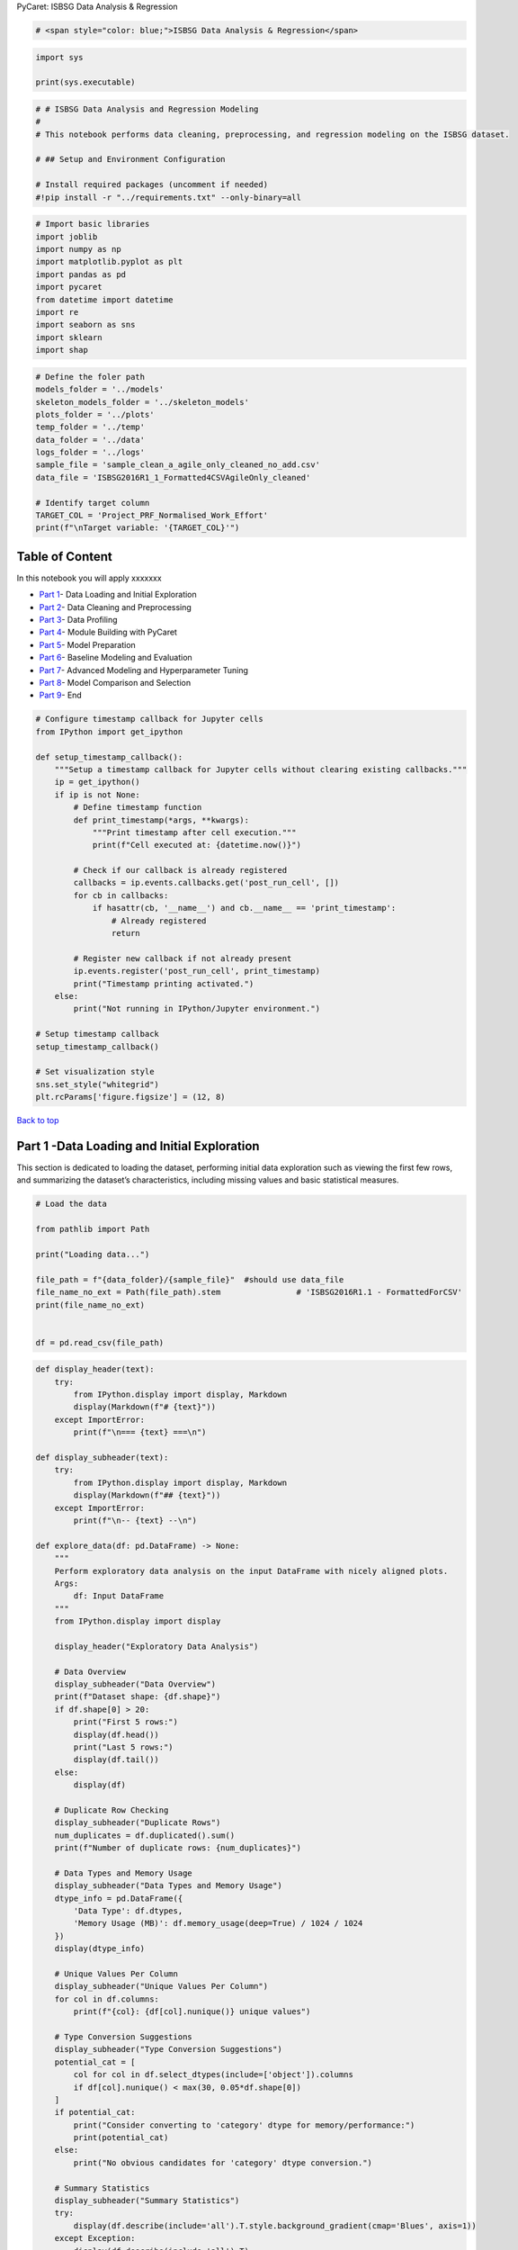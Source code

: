 PyCaret: ISBSG Data Analysis & Regression

.. code:: ipython3

    # <span style="color: blue;">ISBSG Data Analysis & Regression</span>
    

.. code:: ipython3

    import sys
    
    print(sys.executable)


   

.. code:: ipython3

    # # ISBSG Data Analysis and Regression Modeling
    # 
    # This notebook performs data cleaning, preprocessing, and regression modeling on the ISBSG dataset.
    
    # ## Setup and Environment Configuration
    
    # Install required packages (uncomment if needed)
    #!pip install -r "../requirements.txt" --only-binary=all

.. code:: ipython3

    # Import basic libraries
    import joblib
    import numpy as np
    import matplotlib.pyplot as plt
    import pandas as pd
    import pycaret
    from datetime import datetime
    import re
    import seaborn as sns
    import sklearn
    import shap

.. code:: ipython3

    # Define the foler path
    models_folder = '../models'
    skeleton_models_folder = '../skeleton_models'
    plots_folder = '../plots'
    temp_folder = '../temp'
    data_folder = '../data'
    logs_folder = '../logs'
    sample_file = 'sample_clean_a_agile_only_cleaned_no_add.csv'
    data_file = 'ISBSG2016R1_1_Formatted4CSVAgileOnly_cleaned'
    
    # Identify target column
    TARGET_COL = 'Project_PRF_Normalised_Work_Effort'
    print(f"\nTarget variable: '{TARGET_COL}'")

Table of Content
================

In this notebook you will apply xxxxxxx

- `Part 1 <#part1>`__- Data Loading and Initial Exploration
- `Part 2 <#part2>`__- Data Cleaning and Preprocessing
- `Part 3 <#part3>`__- Data Profiling
- `Part 4 <#part4>`__- Module Building with PyCaret
- `Part 5 <#part5>`__- Model Preparation
- `Part 6 <#part6>`__- Baseline Modeling and Evaluation
- `Part 7 <#part7>`__- Advanced Modeling and Hyperparameter Tuning
- `Part 8 <#part8>`__- Model Comparison and Selection
- `Part 9 <#part9>`__- End

.. code:: ipython3

    # Configure timestamp callback for Jupyter cells
    from IPython import get_ipython
    
    def setup_timestamp_callback():
        """Setup a timestamp callback for Jupyter cells without clearing existing callbacks."""
        ip = get_ipython()
        if ip is not None:
            # Define timestamp function
            def print_timestamp(*args, **kwargs):
                """Print timestamp after cell execution."""
                print(f"Cell executed at: {datetime.now()}")
            
            # Check if our callback is already registered
            callbacks = ip.events.callbacks.get('post_run_cell', [])
            for cb in callbacks:
                if hasattr(cb, '__name__') and cb.__name__ == 'print_timestamp':
                    # Already registered
                    return
                    
            # Register new callback if not already present
            ip.events.register('post_run_cell', print_timestamp)
            print("Timestamp printing activated.")
        else:
            print("Not running in IPython/Jupyter environment.")
    
    # Setup timestamp callback
    setup_timestamp_callback()
    
    # Set visualization style
    sns.set_style("whitegrid")
    plt.rcParams['figure.figsize'] = (12, 8)





`Back to top <#Index:>`__

Part 1 -Data Loading and Initial Exploration
============================================

This section is dedicated to loading the dataset, performing initial
data exploration such as viewing the first few rows, and summarizing the
dataset’s characteristics, including missing values and basic
statistical measures.

.. code:: ipython3

    # Load the data
    
    from pathlib import Path
    
    print("Loading data...")
    
    file_path = f"{data_folder}/{sample_file}"  #should use data_file
    file_name_no_ext = Path(file_path).stem                # 'ISBSG2016R1.1 - FormattedForCSV'
    print(file_name_no_ext)
    
    
    df = pd.read_csv(file_path)
    




.. code:: ipython3

    def display_header(text):
        try:
            from IPython.display import display, Markdown
            display(Markdown(f"# {text}"))
        except ImportError:
            print(f"\n=== {text} ===\n")
    
    def display_subheader(text):
        try:
            from IPython.display import display, Markdown
            display(Markdown(f"## {text}"))
        except ImportError:
            print(f"\n-- {text} --\n")
    
    def explore_data(df: pd.DataFrame) -> None:
        """
        Perform exploratory data analysis on the input DataFrame with nicely aligned plots.
        Args:
            df: Input DataFrame
        """
        from IPython.display import display
    
        display_header("Exploratory Data Analysis")
        
        # Data Overview
        display_subheader("Data Overview")
        print(f"Dataset shape: {df.shape}")
        if df.shape[0] > 20:
            print("First 5 rows:")
            display(df.head())
            print("Last 5 rows:")
            display(df.tail())
        else:
            display(df)
        
        # Duplicate Row Checking
        display_subheader("Duplicate Rows")
        num_duplicates = df.duplicated().sum()
        print(f"Number of duplicate rows: {num_duplicates}")
    
        # Data Types and Memory Usage
        display_subheader("Data Types and Memory Usage")
        dtype_info = pd.DataFrame({
            'Data Type': df.dtypes,
            'Memory Usage (MB)': df.memory_usage(deep=True) / 1024 / 1024
        })
        display(dtype_info)
        
        # Unique Values Per Column
        display_subheader("Unique Values Per Column")
        for col in df.columns:
            print(f"{col}: {df[col].nunique()} unique values")
        
        # Type Conversion Suggestions
        display_subheader("Type Conversion Suggestions")
        potential_cat = [
            col for col in df.select_dtypes(include=['object']).columns
            if df[col].nunique() < max(30, 0.05*df.shape[0])
        ]
        if potential_cat:
            print("Consider converting to 'category' dtype for memory/performance:")
            print(potential_cat)
        else:
            print("No obvious candidates for 'category' dtype conversion.")
        
        # Summary Statistics
        display_subheader("Summary Statistics")
        try:
            display(df.describe(include='all').T.style.background_gradient(cmap='Blues', axis=1))
        except Exception:
            display(df.describe(include='all').T)
        
        # Missing Values
        display_subheader("Missing Values")
        missing = df.isnull().sum()
        missing_percent = (missing / len(df)) * 100
        missing_info = pd.DataFrame({
            'Missing Values': missing,
            'Percentage (%)': missing_percent.round(2)
        })
        if missing.sum() > 0:
            display(missing_info[missing_info['Missing Values'] > 0]
                    .sort_values('Missing Values', ascending=False)
                    .style.background_gradient(cmap='Reds'))
            # Visualize missing values
            plt.figure(figsize=(12, 6))
            cols_with_missing = missing_info[missing_info['Missing Values'] > 0].index
            if len(cols_with_missing) > 0:
                sns.heatmap(df[cols_with_missing].isnull(), 
                            cmap='viridis', 
                            yticklabels=False, 
                            cbar_kws={'label': 'Missing Values'})
                plt.title('Missing Value Patterns')
                plt.tight_layout()
                plt.show()
        else:
            print("No missing values in the dataset.")
        
        # Numerical Distributions
        numerical_cols = df.select_dtypes(include=['int64', 'float64']).columns.tolist()
        if len(numerical_cols) > 0:
            display_subheader("Distribution of Numerical Features")
            sample_cols = numerical_cols[:min(12, len(numerical_cols))]
            num_cols = len(sample_cols)
            num_rows = (num_cols + 2) // 3  # 3 plots per row, rounded up
            fig = plt.figure(figsize=(18, num_rows * 4))
            grid = plt.GridSpec(num_rows, 3, figure=fig, hspace=0.4, wspace=0.3)
            for i, col in enumerate(sample_cols):
                row, col_pos = divmod(i, 3)
                ax = fig.add_subplot(grid[row, col_pos])
                sns.histplot(df[col].dropna(), kde=True, ax=ax, color='skyblue', alpha=0.7)
                mean_val = df[col].mean()
                median_val = df[col].median()
                ax.axvline(mean_val, color='red', linestyle='--', label=f'Mean: {mean_val:.2f}')
                ax.axvline(median_val, color='green', linestyle=':', label=f'Median: {median_val:.2f}')
                stats_text = (f"Std: {df[col].std():.2f}\n"
                              f"Min: {df[col].min():.2f}\n"
                              f"Max: {df[col].max():.2f}")
                props = dict(boxstyle='round', facecolor='wheat', alpha=0.5)
                ax.text(0.05, 0.95, stats_text, transform=ax.transAxes, fontsize=9,
                        verticalalignment='top', bbox=props)
                ax.set_title(f'Distribution of {col}')
                ax.legend(fontsize='small')
            plt.tight_layout()
            plt.show()
            # Correlation matrix and top correlations
            if len(numerical_cols) > 1:
                display_subheader("Correlation Matrix")
                corr = df[numerical_cols].corr().round(2)
                mask = np.triu(np.ones_like(corr, dtype=bool))
                plt.figure(figsize=(12, 10))
                sns.heatmap(corr, mask=mask, annot=True, cmap='coolwarm', 
                            fmt=".2f", linewidths=0.5, vmin=-1, vmax=1, 
                            annot_kws={"size": 10})
                plt.title('Correlation Matrix (Lower Triangle Only)', fontsize=14)
                plt.xticks(rotation=45, ha='right', fontsize=10)
                plt.yticks(fontsize=10)
                plt.tight_layout()
                plt.show()
                # Top correlations
                if len(numerical_cols) > 5:
                    corr_unstack = corr.unstack()
                    corr_abs = corr_unstack.apply(abs)
                    corr_abs = corr_abs[corr_abs < 1.0]
                    highest_corrs = corr_abs.sort_values(ascending=False).head(15)
                    display_subheader("Top Correlations")
                    for (col1, col2), corr_val in highest_corrs.items():
                        actual_val = corr.loc[col1, col2]
                        print(f"{col1} — {col2}: {actual_val:.2f}")
                    pairs_to_plot = [(idx[0], idx[1]) for idx in highest_corrs.index][:6]
                    if pairs_to_plot:
                        fig = plt.figure(figsize=(18, 12))
                        grid = plt.GridSpec(2, 3, figure=fig, hspace=0.3, wspace=0.3)
                        for i, (col1, col2) in enumerate(pairs_to_plot):
                            row, col_pos = divmod(i, 3)
                            ax = fig.add_subplot(grid[row, col_pos])
                            sns.regplot(x=df[col1], y=df[col2], ax=ax, scatter_kws={'alpha':0.5})
                            r_value = df[col1].corr(df[col2])
                            ax.set_title(f'{col1} vs {col2} (r = {r_value:.2f})')
                        plt.tight_layout()
                        plt.show()
        # Categorical columns
        categorical_cols = df.select_dtypes(include=['object', 'category']).columns.tolist()
        if len(categorical_cols) > 0:
            display_subheader("Categorical Features")
            sample_cat_cols = categorical_cols[:min(6, len(categorical_cols))]
            num_cat_cols = len(sample_cat_cols)
            num_cat_rows = (num_cat_cols + 1) // 2
            fig = plt.figure(figsize=(18, num_cat_rows * 5))
            grid = plt.GridSpec(num_cat_rows, 2, figure=fig, hspace=0.4, wspace=0.2)
            for i, col in enumerate(sample_cat_cols):
                row, col_pos = divmod(i, 2)
                ax = fig.add_subplot(grid[row, col_pos])
                value_counts = df[col].value_counts().sort_values(ascending=False)
                top_n = min(10, len(value_counts))
                if len(value_counts) > top_n:
                    top_values = value_counts.head(top_n-1)
                    other_count = value_counts.iloc[top_n-1:].sum()
                    plot_data = pd.concat([top_values, pd.Series({'Other': other_count})])
                else:
                    plot_data = value_counts
                sns.barplot(x=plot_data.values, y=plot_data.index, ax=ax, palette='viridis')
                ax.set_title(f'Distribution of {col} (Total: {len(value_counts)} unique values)')
                ax.set_xlabel('Count')
                total = plot_data.sum()
                for j, v in enumerate(plot_data.values):
                    percentage = v / total * 100
                    ax.text(v + 0.1, j, f'{percentage:.1f}%', va='center')
            plt.tight_layout()
            plt.show()
            # Categorical-numerical boxplots
            if numerical_cols and len(categorical_cols) > 0:
                display_subheader("Categorical-Numerical Relationships")
                numerical_variances = df[numerical_cols].var()
                target_numerical = numerical_variances.idxmax()
                sample_cat_for_box = [col for col in categorical_cols 
                                      if df[col].nunique() <= 15][:4]
                if sample_cat_for_box:
                    fig = plt.figure(figsize=(18, 5 * len(sample_cat_for_box)))
                    for i, cat_col in enumerate(sample_cat_for_box):
                        ax = fig.add_subplot(len(sample_cat_for_box), 1, i+1)
                        order = df.groupby(cat_col)[target_numerical].median().sort_values().index
                        sns.boxplot(x=cat_col, y=target_numerical, data=df, ax=ax, 
                                    order=order, palette='Set3')
                        ax.set_title(f'{cat_col} vs {target_numerical}')
                        ax.set_xlabel(cat_col)
                        ax.set_ylabel(target_numerical)
                        plt.xticks(rotation=45, ha='right')
                    plt.tight_layout()
                    plt.show()
    
    # Exploratory Data Analysis
    explore_data(df)
    



Exploratory Data Analysis
=========================



Data Overview
-------------


   

.. code:: ipython3

    # Clean column names function
    def clean_column_names(columns):
        cleaned_cols = []
        for col in columns:
            # First replace ampersands with _&_ to match PyCaret's transformation
            col_clean = col.replace(' & ', '_&_')
            # Then remove any remaining special chars
            col_clean = re.sub(r'[^\w\s&]', '', col_clean)
            # Finally replace spaces with underscores
            col_clean = col_clean.replace(' ', '_')
            cleaned_cols.append(col_clean)
        return cleaned_cols
    
    # Clean column names
    original_columns = df.columns.tolist()  # Save original column names for reference
    df.columns = clean_column_names(df.columns)




.. code:: ipython3

    # Create a mapping from original to cleaned column names
    column_mapping = dict(zip(original_columns, df.columns))
    print("\nColumn name mapping (original -> cleaned):")
    for orig, clean in column_mapping.items():
        if orig != clean:  # Only show columns that changed
            print(f"  '{orig}' -> '{clean}'")
    


    

.. code:: ipython3

    # Display basic information
    print(f"Dataset shape: {df.shape}")
    print("\nFirst 5 rows:")
    print(df.head())
    



    

.. code:: ipython3

    # Create a function to get comprehensive data summary
    def get_data_summary(df, n_unique_samples=5):
        """
        Generate a comprehensive summary of the dataframe.
        
        Args:
            df: Pandas DataFrame
            n_unique_samples: Number of unique values to show as sample
            
        Returns:
            DataFrame with summary information
        """
        # Summary dataframe with basic info
        summary = pd.DataFrame({
            'Feature': df.columns,
            'data_type': df.dtypes.values,
            'Null_number': df.isnull().sum().values,
            'Null_pct': (df.isnull().mean() * 100).values,
            'Unique_counts': df.nunique().values,
            'unique_samples': [list(df[col].dropna().unique()[:n_unique_samples]) for col in df.columns]
        })
        
        return summary
    
    # Generate and display data summary
    summary_df = get_data_summary(df)
    print("\nData Summary (first 10 columns):")
    print(summary_df.head(10))
    


    

`Back to top <#Index:>`__

Part 2 - Data Cleaning and Preprocessing
========================================

Here, data cleaning tasks like handling missing values and providing a
detailed summary of each feature, including its type, number of unique
values, and a preview of unique values, are performed.

.. code:: ipython3

    # Analyse missing values
    print("\nAnalysing missing values...")
    missing_pct = df.isnull().mean() * 100
    missing_sorted = missing_pct.sort_values(ascending=False)
    print("Top 10 columns with highest missing percentages:")
    print(missing_sorted)


.. parsed-literal::

    
    Analysing missing values...
    Top 10 columns with highest missing percentages:
    People_PRF_Project_user_involvement              100.000000
    People_PRF_IT_experience_less_than_1_yr          100.000000
    Tech_TF_ClientServer_Description                 100.000000
    Tech_TF_Type_of_Server                           100.000000
    People_PRF_IT_experience_1_to_3_yr               100.000000
    People_PRF_IT_experience_great_than_3_yr         100.000000
    Process_PMF_Prototyping_Used                      93.589744
    People_PRF_BA_team_experience_less_than_1_yr      80.769231
    Project_PRF_CASE_Tool_Used                        79.487179
    People_PRF_BA_team_experience_great_than_3_yr     78.205128
    People_PRF_IT_experience_great_than_9_yr          78.205128
    Project_PRF_Currency_multiple                     76.923077
    People_PRF_BA_team_experience_1_to_3_yr           76.923077
    People_PRF_IT_experience_3_to_9_yr                75.641026
    People_PRF_Project_manage_experience              75.641026
    People_PRF_IT_experience_less_than_3_yr           74.358974
    Tech_TF_Client_Roles                              73.076923
    Tech_TF_Server_Roles                              71.794872
    Project_PRF_Total_project_cost                    69.230769
    Project_PRF_Cost_currency                         67.948718
    People_PRF_Personnel_changes                      65.384615
    Tech_TF_Client_Server                             65.384615
    People_PRF_Project_manage_changes                 65.384615
    Project_PRF_Defect_Density                        65.384615
    Tech_TF_Web_Development                           64.102564
    Project_PRF_Manpower_Delivery_Rate                38.461538
    Tech_TF_DBMS_Used                                 37.179487
    Project_PRF_Max_Team_Size                         34.615385
    Project_PRF_Team_Size_Group                       34.615385
    Tech_TF_Development_Platform                      19.230769
    Tech_TF_Architecture                              19.230769
    Project_PRF_Application_Group                      6.410256
    Project_PRF_Speed_of_Delivery                      3.846154
    Project_PRF_Project_Elapsed_Time                   2.564103
    Project_PRF_Functional_Size                        1.282051
    Project_PRF_Relative_Size                          1.282051
    Project_PRF_Normalised_PDR_ufp                     1.282051
    External_EEF_Industry_Sector                       1.282051
    Project_PRF_Normalised_Level_1_PDR_ufp             1.282051
    ISBSG_Project_ID                                   0.000000
    Tech_TF_Tools_Used                                 0.000000
    External_EEF_Data_Quality_Rating                   0.000000
    Process_PMF_Development_Methodologies              0.000000
    Project_PRF_Normalised_Work_Effort                 0.000000
    Project_PRF_Normalised_Work_Effort_Level_1         0.000000
    Tech_TF_Primary_Programming_Language               0.000000
    Tech_TF_Language_Type                              0.000000
    Project_PRF_Development_Type                       0.000000
    Project_PRF_Application_Type                       0.000000
    External_EEF_Organisation_Type                     0.000000
    Project_PRF_Year_of_Project                        0.000000
    Process_PMF_Docs                                   0.000000
    dtype: float64
    Cell executed at: 2025-05-29 20:49:57.705622
    

.. code:: ipython3

    # Identify columns with high missing values (>70%)
    high_missing_cols = missing_pct[missing_pct > 70].index.tolist()
    print(f"\nColumns with >70% missing values ({len(high_missing_cols)} columns):")
    for col in high_missing_cols[:]:  # Show first 5
        print(f"  - {col}: {missing_pct[col]:.2f}% missing")
    if len(high_missing_cols) > 5:
        print(f"  - ... and {len(high_missing_cols) - 5} more columns")



    

.. code:: ipython3

    # Create a clean dataframe by dropping high-missing columns
    
    cols_to_keep = ['Project_PRF_CASE_Tool_Used', 'Process_PMF_Prototyping_Used', 'Tech_TF_Client_Roles', 'Tech_TF_Type_of_Server', 'Tech_TF_ClientServer_Description']
    
    # Filter high_missing_cols to remove any you want to keep
    final_high_missing_cols = [col for col in high_missing_cols if col not in cols_to_keep]
    
    
    df_clean = df.drop(columns=final_high_missing_cols)
    print(f"\nData shape after dropping high-missing columns: {df_clean.shape}")
    print(f"\nHigh missing columns got dropped are: {final_high_missing_cols}")
    
    # Numerical columns
    num_cols = df_clean.select_dtypes(include=['number']).columns.tolist()
    print("\nNumerical columns:")
    print(num_cols)
    
    # Categorical columns (object or category dtype)
    cat_cols = df_clean.select_dtypes(include=['object', 'category']).columns.tolist()
    print("\nCategorical columns:")
    print(cat_cols)
    
    



.. code:: ipython3

    # Handle remaining missing values
    print("\nHandling remaining missing values...")



    

.. code:: ipython3

    # Fill missing values in categorical columns with "Missing"
    cat_cols = df_clean.select_dtypes(include=['object', 'category']).columns
    for col in cat_cols:
        df_clean[col].fillna('Missing', inplace=True)




.. code:: ipython3

    # Check remaining missing values
    remaining_missing = df_clean.isnull().sum()
    remaining_missing_count = sum(remaining_missing > 0)
    print(f"\nColumns with remaining missing values: {remaining_missing_count}")
    if remaining_missing_count > 0:
        print("Top columns with missing values:")
        print(remaining_missing[remaining_missing > 0].sort_values(ascending=False))



    

.. code:: ipython3

    print(df_clean.columns.tolist())
    



.. code:: ipython3

    # Verify target variable
    print(f"\nTarget variable '{TARGET_COL}' summary:")
    print(f"Unique values: {df_clean[TARGET_COL].nunique()}")
    print(f"Missing values: {df_clean[TARGET_COL].isnull().sum()}")
    print(f"Top value counts:")
    print(df_clean[TARGET_COL].value_counts().head())
    



.. code:: ipython3

    # Check for infinite values
    inf_check = np.isinf(df_clean.select_dtypes(include=[np.number])).sum().sum()
    print(f"\nNumber of infinite values: {inf_check}")


    

.. code:: ipython3

    # Save cleaned data
    
    file_name_no_ext
    
    df_clean.to_csv(f"{data_folder}/{file_name_no_ext}_dropped.csv", index=False)
    print(f'{data_folder}/{file_name_no_ext}_dropped.csv')
    


   

`Back to top <#Index:>`__

Part 3 - Feature Engineering and Selection
==========================================

Involves creating or selecting specific features for the model based on
insights from EDA, including handling categorical variables and reducing
dimensionality if necessary.

.. code:: ipython3

    # Identify categorical columns and check cardinality
    print("\nCategorical columns and their cardinality:")
    cat_cols = df_clean.select_dtypes(include=['object', 'category']).columns.tolist()
    for col in cat_cols[:5]:  # Show first 5
        print(f"  {col}: {df_clean[col].nunique()} unique values")
    if len(cat_cols) > 5:
        print(f"  ... and {len(cat_cols) - 5} more columns")



    

.. code:: ipython3

    # ================================
    # Identify columns with semicolons
    # ================================
    semicolon_cols = [
        col for col in df_clean.columns
        if df_clean[col].dropna().astype(str).str.contains(';').any()
    ]
    
    print("Columns with semicolons:", semicolon_cols)
    



.. code:: ipython3

    # One-hot encode categorical columns with low cardinality (<10 unique values)
    low_card_cols = [col for col in cat_cols if df_clean[col].nunique() < 10]
    print(f"\nWill apply one-hot encoding to {len(low_card_cols)} low-cardinality columns:")
    for col in low_card_cols[:]:  # Show first 5
        print(f"  - {col}")
    if len(low_card_cols) > 5:
        print(f"  - ... and {len(low_card_cols) - 5} more columns")
    


    

.. code:: ipython3

    # Create encoded dataframe for single-value columns
    
    multi_value_low_card_cols = list(set(low_card_cols) & set(semicolon_cols))
    
    # Filter low_card_cols to remove any multi_value_cols
    final_low_card_cols = [col for col in low_card_cols if col not in semicolon_cols]
    
    
    df_single = pd.get_dummies(df_clean, columns=final_low_card_cols, drop_first=True)
    
    encoded_columns = df_encoded.columns.tolist()
    print(f"\nData shape after one-hot encoding: {df_encoded.shape}")
    print("\nAll column names:")
    print(df_encoded.columns.tolist())
    



.. code:: ipython3

    # One-hot encode multi-value columns
    from sklearn.preprocessing import MultiLabelBinarizer
    
    for col in multi_value_low_card_cols:
        values = df_clean[col].dropna().astype(str).apply(lambda x: [v.strip() for v in x.split(';') if v.strip()])
        mlb = MultiLabelBinarizer()
        onehot = pd.DataFrame(
            mlb.fit_transform(values),
            columns=[f"{col}__{cat}" for cat in mlb.classes_],
            index=values.index
        )
        # Merge with df_single by index (aligns correctly)
        df_single = df_single.join(onehot, how='left')
    
    df_encoded = df_single
    
    df_encoded = df_encoded.drop(columns=multi_value_low_card_cols)


   

.. code:: ipython3

    # MANUALLY fix the problematic column names BEFORE PyCaret setup
    
    # Function to fix the column names and prevent duplicates
    def fix_column_names_no_duplicates(df):
        """Fix column names that cause issues with PyCaret while preventing duplicates."""
        original_cols = df.columns.tolist()
        fixed_columns = []
        
        # Track columns to check for duplicates
        seen_columns = set()
        
        for col in original_cols:
            # Replace spaces with underscores
            fixed_col = col.replace(' ', '_')
            # Replace ampersands 
            fixed_col = fixed_col.replace('&', 'and')
            # Remove any other problematic characters
            fixed_col = ''.join(c if c.isalnum() or c == '_' else '_' for c in fixed_col)
            
            # Handle duplicates by appending a suffix
            base_col = fixed_col
            suffix = 1
            while fixed_col in seen_columns:
                fixed_col = f"{base_col}_{suffix}"
                suffix += 1
            
            seen_columns.add(fixed_col)
            fixed_columns.append(fixed_col)
        
        # Create a new DataFrame with fixed column names
        df_fixed = df.copy()
        df_fixed.columns = fixed_columns
        
        # Print statistics about the renaming
        n_changed = sum(1 for old, new in zip(original_cols, fixed_columns) if old != new)
        print(f"Changed {n_changed} column names.")
        
        # Check for duplicates in the new column names
        dup_check = [item for item, count in pd.Series(fixed_columns).value_counts().items() if count > 1]
        if dup_check:
            print(f"WARNING: Found {len(dup_check)} duplicate column names after fixing: {dup_check}")
        else:
            print("No duplicate column names in the fixed DataFrame.")
        
        return df_fixed
    
    # Show some of the original column names to help diagnose issues
    print("\nSample of original column names:")
    for i, col in enumerate(df_encoded.columns[:15]):  # Show first 15 for diagnosis
        print(f"{i}: {col}")
    
    # Apply the fix to your dataframe
    print("\nFixing column names for PyCaret compatibility...")
    df_fixed = fix_column_names_no_duplicates(df_encoded)
    
    encoded_columns_fixed = df_fixed.columns.tolist()
    
    # Print some example fixed columns to verify
    print("\nSample of fixed column names:")
    for i, (old, new) in enumerate(zip(df_encoded.columns[:15], df_fixed.columns[:15])):
        print(f"Original: {old} -> Fixed: {new}")



    

.. code:: ipython3

    # Save this DataFrame with fixed column names
    
    df_fixed.to_csv(f'{data_folder}/{file_name_no_ext}_fixed_columns_data.csv', index=False)
    print(f"Saved data with fixed column names to '{data_folder}/{file_name_no_ext}_fixed_columns_data.csv'")


   

.. code:: ipython3

    # Create a diagnostic file with all column transformations
    with open(f'{temp_folder}/{file_name_no_ext}_column_transformations.txt', 'w') as f:
        f.write("Column name transformations:\n")
        f.write("--------------------------\n")
        for old, new in zip(df_encoded.columns, df_fixed.columns):
            f.write(f"{old} -> {new}\n")
    print(f"Saved complete column transformations to '{temp_folder}/{file_name_no_ext}_column_transformations.txt'")


    

`Back to top <#Index:>`__

Part 4 - Data Profiling
=======================

xxx

.. code:: ipython3

    # ## Data Profiling (Optional)
    
    try:
        from ydata_profiling import ProfileReport
        
        print("\nGenerating data profile report...")
        profile = ProfileReport(df_clean, title="ISBSG Dataset Profiling Report", minimal=True)
        profile.to_file(f"{data_folder}/{file_name_no_ext}_data_profile.html")
        print(f"Data profile report saved to '{data_folder}/{file_name_no_ext}_data_profile.html'")
    except ImportError:
        print("\nSkipping data profiling (ydata_profiling not installed)")
        print("To install: pip install ydata-profiling")



.. raw:: html

    
    <div>
        <ins><a href="https://ydata.ai/register">Upgrade to ydata-sdk</a></ins>
        <p>
            Improve your data and profiling with ydata-sdk, featuring data quality scoring, redundancy detection, outlier identification, text validation, and synthetic data generation.
        </p>
    </div>
    




`Back to top <#Index:>`__

Part 5 - PyCaret setup
======================

xxx

.. code:: ipython3

    print(sklearn.__version__)
    print(pycaret.__version__)  


    

.. code:: ipython3

    from pycaret.regression import setup, get_config
    from sklearn.preprocessing import StandardScaler
    import os
    
    ignore_cols = ['isbsg_project_id', 'external_eef_data_quality_rating', 'external_eef_data_quality_rating_b', 'project_prf_normalised_work_effort_level_1', 'project_prf_normalised_level_1_pdr_ufp', 'project_prf_normalised_pdr_ufp', 
                   'project_prf_project_elapsed_time', 'people_prf_ba_team_experience_less_than_1_yr', 'people_prf_ba_team_experience_1_to_3_yr', 
                   'people_prf_ba_team_experience_great_than_3_yr', 'people_prf_it_experience_less_than_1_yr', 'people_prf_it_experience_1_to_3_yr', 
                   'people_prf_it_experience_great_than_3_yr', 'people_prf_it_experience_less_than_3_yr', 'people_prf_it_experience_3_to_9_yr', 
                   'people_prf_it_experience_great_than_9_yr', 'people_prf_project_manage_experience', 'project_prf_total_project_cost', 
                   'project_prf_cost_currency', 'project_prf_currency_multiple', 'project_prf_speed_of_delivery', 'people_prf_project_manage_changes', 
                   'project_prf_defect_density','project_prf_manpower_delivery_rate'
                ]
    
    print(f"Final encoded feature list: {encoded_columns_fixed}")
    print(f"\nIgnred feature columns: {ignore_cols}")
    setup_results = setup(
        data=df_fixed,
        target=TARGET_COL,
        ignore_features=ignore_cols,
        session_id=123,
        preprocess=True,
        # Add these lines to enable normalization (scaling)
        normalize=True,             # This will use StandardScaler (Z-score normalization) by default
        normalize_method='zscore',  # Explicitly state 'zscore', or choose 'minmax', 'maxabs', 'robust'
        verbose=False
    )
    
    # Get the fitted pipeline from PyCaret
    preprocessor = get_config('pipeline')
    
    # --- Capture the scaler model ---
    # Access the 'normalize' step from the pipeline's named_steps
    # The actual scaler object is inside the 'transformer' attribute of the TransformerWrapper
    scaler_model = preprocessor.named_steps['normalize'].transformer
    
    # Create the models folder if it doesn't exist
    if not os.path.exists(models_folder):
        os.makedirs(models_folder)
        print(f"Created folder: {models_folder}")
    
    # Define the file path for the scaler model
    scaler_filename = os.path.join(models_folder, 'standard_scaler.pkl') # .pkl is a common extension for pickled files
    
    # Create the models folder if it doesn't exist
    if not os.path.exists(models_folder):
        os.makedirs(models_folder)
        print(f"Created folder: {models_folder}")
    
    # Save the scaler model
    joblib.dump(scaler_model, scaler_filename)
    print(f"Scaler model saved to: {scaler_filename}")
    
    # You can now print it to verify
    print(scaler_model)
    
    # You can also check its type
    print(type(scaler_model))
    
    # If it's a StandardScaler, it will have .mean_ and .scale_ attributes after fitting
    if isinstance(scaler_model, StandardScaler):
        print(f"Scaler Mean: {scaler_model.mean_}")
        print(f"Scaler Scale (Std Dev): {scaler_model.scale_}")
    
    # --- Example of using the captured scaler (on new data, assuming it's in the same format) ---
    # Note: You typically use the entire PyCaret pipeline for new data,
    # but if you specifically needed just the scaler for some custom preprocessing,
    # you could do it like this:
    #
    # # Assuming 'new_numerical_data' is a pandas DataFrame or numpy array
    # # containing only the numerical features that were scaled by PyCaret
    # # (i.e., 'project_prf_year_of_project', 'project_prf_functional_size', etc.)
    # scaled_data_custom = scaler_model.transform(new_numerical_data)
    # print(scaled_data_custom)
    
    
    



`Back to top <#Index:>`__

Part 6 - Feature Correlation Analysis
=====================================

xxx

.. code:: ipython3

    # Feature correlation analysis
    print("\nAnalyzing feature correlations...")
    try:
        import pandas as pd
        import numpy as np
        import matplotlib.pyplot as plt
        import seaborn as sns
        import os
        from pycaret.regression import get_config
    
        # Create directory for plots
        os.makedirs(plots_folder, exist_ok=True)
    
        # Get data from PyCaret
        X = get_config('X')
    
        # Ensure we're working with numeric data only
        X_numeric = X.select_dtypes(include=[np.number])
    
        # Drop rows with NaN or Inf values before correlation and VIF analysis
        X_numeric_clean = X_numeric.replace([np.inf, -np.inf], np.nan).dropna(axis=0, how='any')
    
        # Get number of features
        n_features = X_numeric_clean.shape[1]
        print(f"Analysing correlations among {n_features} numeric features")
    
        # Calculate correlation matrix
        corr_matrix = X_numeric_clean.corr()
    
        # Determine features with high correlation
        correlation_threshold = 0.7
        high_corr_pairs = []
    
        # Find highly correlated feature pairs
        for i in range(n_features):
            for j in range(i+1, n_features):
                if abs(corr_matrix.iloc[i, j]) > correlation_threshold:
                    high_corr_pairs.append((
                        X_numeric_clean.columns[i],
                        X_numeric_clean.columns[j],
                        corr_matrix.iloc[i, j]
                    ))
    
        # Plot correlation heatmap
        plt.figure(figsize=(14, 12))
        mask = np.triu(corr_matrix)
        cmap = sns.diverging_palette(220, 10, as_cmap=True)
    
        # If there are too many features, show only the ones with high correlation
        if n_features > 20:
            print(f"Large number of features detected ({n_features}). Creating filtered correlation matrix.")
            # Get list of features with high correlation
            high_corr_features = set()
            for feat1, feat2, _ in high_corr_pairs:
                high_corr_features.add(feat1)
                high_corr_features.add(feat2)
    
            # If there are high correlations, show only those features
            if high_corr_features:
                high_corr_features = list(high_corr_features)
                filtered_corr = corr_matrix.loc[high_corr_features, high_corr_features]
    
                # Plot filtered heatmap
                sns.heatmap(filtered_corr, mask=np.triu(filtered_corr),
                            cmap=cmap, vmax=1, vmin=-1, center=0,
                            square=True, linewidths=.5, cbar_kws={"shrink": .5},
                            annot=True, fmt=".2f")
                plt.title('Correlation Heatmap (Filtered to Highly Correlated Features)')
            else:
                # No high correlations, show full matrix
                sns.heatmap(corr_matrix, mask=mask,
                            cmap=cmap, vmax=1, vmin=-1, center=0,
                            square=True, linewidths=.5, cbar_kws={"shrink": .5})
                plt.title('Correlation Heatmap (All Features)')
        else:
            # For smaller feature sets, show the full correlation matrix
            sns.heatmap(corr_matrix, mask=mask,
                        cmap=cmap, vmax=1, vmin=-1, center=0,
                        square=True, linewidths=.5, cbar_kws={"shrink": .5},
                        annot=True, fmt=".2f")
            plt.title('Correlation Heatmap (All Features)')
    
        plt.tight_layout()
        plt.savefig(f"{plots_folder}/{file_name_no_ext}_correlation_heatmap.png")
        plt.show()      # <-- Show in notebook
        plt.close()
        print("Correlation heatmap saved as {plots_folder}/{file_name_no_ext}_correlation_heatmap.png")
    
        # Calculate Variance Inflation Factor (VIF) if there are enough samples
        vif_data = None
        if X_numeric_clean.shape[0] > X_numeric_clean.shape[1]:
            try:
                from statsmodels.stats.outliers_influence import variance_inflation_factor
    
                # Calculate VIF for each feature
                vif_data = pd.DataFrame()
                vif_data["Feature"] = X_numeric_clean.columns
                vif_data["VIF"] = [variance_inflation_factor(X_numeric_clean.values, i)
                                   for i in range(X_numeric_clean.shape[1])]
    
                # Sort by VIF value
                vif_data = vif_data.sort_values("VIF", ascending=False)
    
                # Plot VIF values
                plt.figure(figsize=(12, 8))
                plt.barh(vif_data["Feature"], vif_data["VIF"])
                plt.axvline(x=5, color='r', linestyle='--', label='VIF=5 (Moderate multicollinearity)')
                plt.axvline(x=10, color='darkred', linestyle='--', label='VIF=10 (High multicollinearity)')
                plt.xlabel('VIF Value')
                plt.title('Variance Inflation Factor (VIF) for Features')
                plt.legend()
                plt.tight_layout()
                plt.savefig(f"{plots_folder}/{file_name_no_ext}_vif_values.png")
                plt.show()      # <-- Show in notebook
                plt.close()
                print(f"VIF values plot saved as {plots_folder}/{file_name_no_ext}_vif_values.png")
            except Exception as vif_err:
                print(f"Could not calculate VIF: {vif_err}")
        else:
            print("Not enough samples to calculate VIF (need more samples than features)")
    
        # Print results
        print(f"\nFound {len(high_corr_pairs)} feature pairs with correlation > {correlation_threshold}:")
        for feat1, feat2, corr in sorted(high_corr_pairs, key=lambda x: abs(x[2]), reverse=True):
            print(f"  • {feat1} and {feat2}: {corr:.4f}")
    
        # Print VIF results if available
        if vif_data is not None:
            high_vif_threshold = 10
            high_vif_features = vif_data[vif_data["VIF"] > high_vif_threshold]
            if not high_vif_features.empty:
                print(f"\nFeatures with high VIF (> {high_vif_threshold}):")
                for _, row in high_vif_features.iterrows():
                    print(f"  • {row['Feature']}: {row['VIF']:.2f}")
            else:
                print(f"\nNo features have VIF > {high_vif_threshold}")
    
        # Recommendations based on analysis
        print("\n--- Multicollinearity Analysis Recommendations ---")
        if high_corr_pairs:
            print("Consider addressing multicollinearity by:")
            print("1. Removing one feature from each highly correlated pair")
            print("2. Creating new features by combining correlated features")
            print("3. Applying dimensionality reduction techniques like PCA")
    
            # Identify top candidates for removal
            if len(high_corr_pairs) > 0:
                print("\nPotential candidates for removal:")
                # Count frequency of each feature in high correlation pairs
                freq = {}
                for feat1, feat2, _ in high_corr_pairs:
                    freq[feat1] = freq.get(feat1, 0) + 1
                    freq[feat2] = freq.get(feat2, 0) + 1
    
                # Features that appear most frequently in high correlation pairs
                freq_df = pd.DataFrame({'Feature': list(freq.keys()),
                                        'Frequency in high corr pairs': list(freq.values())})
                freq_df = freq_df.sort_values('Frequency in high corr pairs', ascending=False)
    
                for _, row in freq_df.head(5).iterrows():
                    print(f"  • {row['Feature']} (appears in {row['Frequency in high corr pairs']} high correlation pairs)")
        else:
            print("No significant multicollinearity detected based on correlation analysis.")
    
        if vif_data is not None and not high_vif_features.empty:
            print("\nBased on VIF analysis, consider removing or transforming these features with high VIF values.")
    
    except Exception as e:
        print(f"Feature correlation analysis failed: {e}")
    





